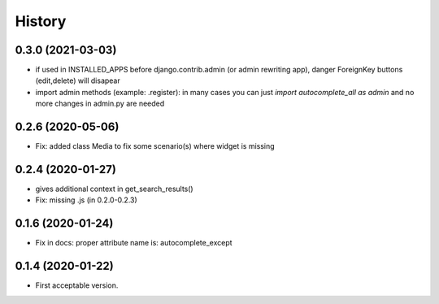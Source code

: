 .. :changelog:

History
-------

0.3.0 (2021-03-03)
++++++++++++++++++

* if used in INSTALLED_APPS before django.contrib.admin (or admin rewriting app), danger ForeignKey buttons (edit,delete) will disapear
* import admin methods (example: .register): in many cases you can just `import autocomplete_all as admin` and no more changes in admin.py are needed

0.2.6 (2020-05-06)
++++++++++++++++++

* Fix: added class Media to fix some scenario(s) where widget is missing

0.2.4 (2020-01-27)
++++++++++++++++++

* gives additional context in get_search_results()
* Fix: missing .js (in 0.2.0-0.2.3)

0.1.6 (2020-01-24)
++++++++++++++++++

* Fix in docs: proper attribute name is: autocomplete_except

0.1.4 (2020-01-22)
++++++++++++++++++

* First acceptable version.
